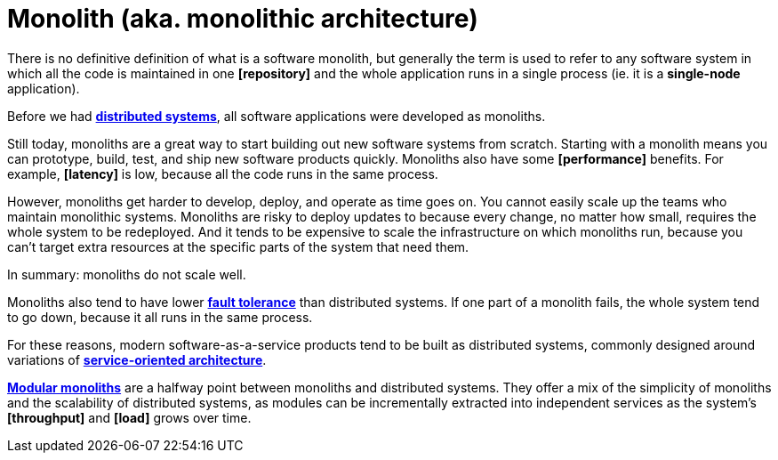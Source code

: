 = Monolith (aka. monolithic architecture)

There is no definitive definition of what is a software monolith, but generally the term is used to refer to any software system in which all the code is maintained in one *[repository]* and the whole application runs in a single process (ie. it is a *single-node* application).

Before we had *link:./distributed-system.adoc[distributed systems]*, all software applications were developed as monoliths.

Still today, monoliths are a great way to start building out new software systems from scratch. Starting with a monolith means you can prototype, build, test, and ship new software products quickly. Monoliths also have some *[performance]* benefits. For example, *[latency]* is low, because all the code runs in the same process.

However, monoliths get harder to develop, deploy, and operate as time goes on. You cannot easily scale up the teams who maintain monolithic systems. Monoliths are risky to deploy updates to because every change, no matter how small, requires the whole system to be redeployed. And it tends to be expensive to scale the infrastructure on which monoliths run, because you can't target extra resources at the specific parts of the system that need them.

In summary: monoliths do not scale well.

Monoliths also tend to have lower *link:./fault-tolerance.adoc[fault tolerance]* than distributed systems. If one part of a monolith fails, the whole system tend to go down, because it all runs in the same process.

For these reasons, modern software-as-a-service products tend to be built as distributed systems, commonly designed around variations of *link:./service-oriented-architecture.adoc[service-oriented architecture]*.

*link:./modular-monolith.adoc[Modular monoliths]* are a halfway point between monoliths and distributed systems. They offer a mix of the simplicity of monoliths and the scalability of distributed systems, as modules can be incrementally extracted into independent services as the system's *[throughput]* and *[load]* grows over time.

